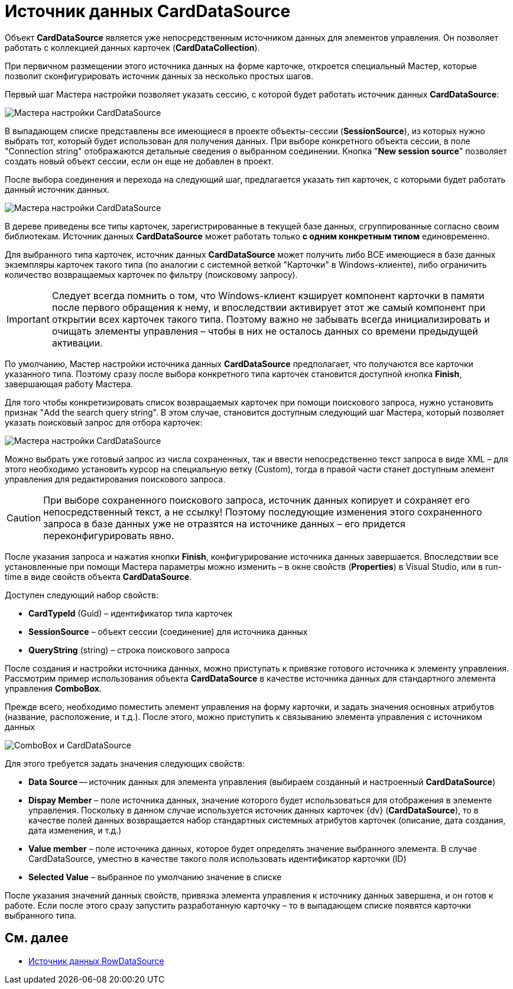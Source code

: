 = Источник данных CardDataSource

Объект *CardDataSource* является уже непосредственным источником данных для элементов управления. Он позволяет работать с коллекцией данных карточек (*CardDataCollection*).

При первичном размещении этого источника данных на форме карточке, откроется специальный Мастер, которые позволит сконфигурировать источник данных за несколько простых шагов.

Первый шаг Мастера настройки позволяет указать сессию, с которой будет работать источник данных *CardDataSource*:

image::dev_card_24.png[Мастера настройки CardDataSource]

В выпадающем списке представлены все имеющиеся в проекте объекты-сессии (*SessionSource*), из которых нужно выбрать тот, который будет использован для получения данных. При выборе конкретного объекта сессии, в поле "Connection string" отображаются детальные сведения о выбранном соединении. Кнопка "*New session source*" позволяет создать новый объект сессии, если он еще не добавлен в проект.

После выбора соединения и перехода на следующий шаг, предлагается указать тип карточек, с которыми будет работать данный источник данных.

image::dev_card_25.png[Мастера настройки CardDataSource]

В дереве приведены все типы карточек, зарегистрированные в текущей базе данных, сгруппированные согласно своим библиотекам. Источник данных *CardDataSource* может работать только *с одним конкретным типом* единовременно.

Для выбранного типа карточек, источник данных *CardDataSource* может получить либо ВСЕ имеющиеся в базе данных экземпляры карточек такого типа (по аналогии с системной веткой "Карточки" в Windows-клиенте), либо ограничить количество возвращаемых карточек по фильтру (поисковому запросу).

[IMPORTANT]
====
Следует всегда помнить о том, что Windows-клиент кэширует компонент карточки в памяти после первого обращения к нему, и впоследствии активирует этот же самый компонент при открытии всех карточек такого типа. Поэтому важно не забывать всегда инициализировать и очищать элементы управления – чтобы в них не осталось данных со времени предыдущей активации.
====

По умолчанию, Мастер настройки источника данных *CardDataSource* предполагает, что получаются все карточки указанного типа. Поэтому сразу после выбора конкретного типа карточек становится доступной кнопка *Finish*, завершающая работу Мастера.

Для того чтобы конкретизировать список возвращаемых карточек при помощи поискового запроса, нужно установить признак "Add the search query string". В этом случае, становится доступным следующий шаг Мастера, который позволяет указать поисковый запрос для отбора карточек:

image::dev_card_26.png[Мастера настройки CardDataSource]

Можно выбрать уже готовый запрос из числа сохраненных, так и ввести непосредственно текст запроса в виде XML – для этого необходимо установить курсор на специальную ветку (Custom), тогда в правой части станет доступным элемент управления для редактирования поискового запроса.

[CAUTION]
====
При выборе сохраненного поискового запроса, источник данных копирует и сохраняет его непосредственный текст, а не ссылку! Поэтому последующие изменения этого сохраненного запроса в базе данных уже не отразятся на источнике данных – его придется переконфигурировать явно.
====

После указания запроса и нажатия кнопки *Finish*, конфигурирование источника данных завершается. Впоследствии все установленные при помощи Мастера параметры можно изменить – в окне свойств (*Properties*) в Visual Studio, или в run-time в виде свойств объекта *CardDataSource*.

Доступен следующий набор свойств:

* *CardTypeId* (Guid) – идентификатор типа карточек
* *SessionSource* – объект сессии (соединение) для источника данных
* *QueryString* (string) – строка поискового запроса

После создания и настройки источника данных, можно приступать к привязке готового источника к элементу управления. Рассмотрим пример использования объекта *CardDataSource* в качестве источника данных для стандартного элемента управления *ComboBox*.

Прежде всего, необходимо поместить элемент управления на форму карточки, и задать значения основных атрибутов (название, расположение, и т.д.). После этого, можно приступить к связыванию элемента управления с источником данных

image::dev_card_27.png[ComboBox и CardDataSource]

Для этого требуется задать значения следующих свойств:

* *Data Source* -- источник данных для элемента управления (выбираем созданный и настроенный *CardDataSource*)
* *Dispay Member* – поле источника данных, значение которого будет использоваться для отображения в элементе управления. Поскольку в данном случае используется источник данных карточек {dv} (*CardDataSource*), то в качестве полей данных возвращается набор стандартных системных атрибутов карточек (описание, дата создания, дата изменения, и т.д.)
* *Value member* – поле источника данных, которое будет определять значение выбранного элемента. В случае CardDataSource, уместно в качестве такого поля использовать идентификатор карточки (ID)
* *Selected Value* – выбранное по умолчанию значение в списке

После указания значений данных свойств, привязка элемента управления к источнику данных завершена, и он готов к работе. Если после этого сразу запустить разработанную карточку – то в выпадающем списке появятся карточки выбранного типа.

== См. далее

* xref:CardsDevCompControlsRowDataSource.adoc[Источник данных RowDataSource]

